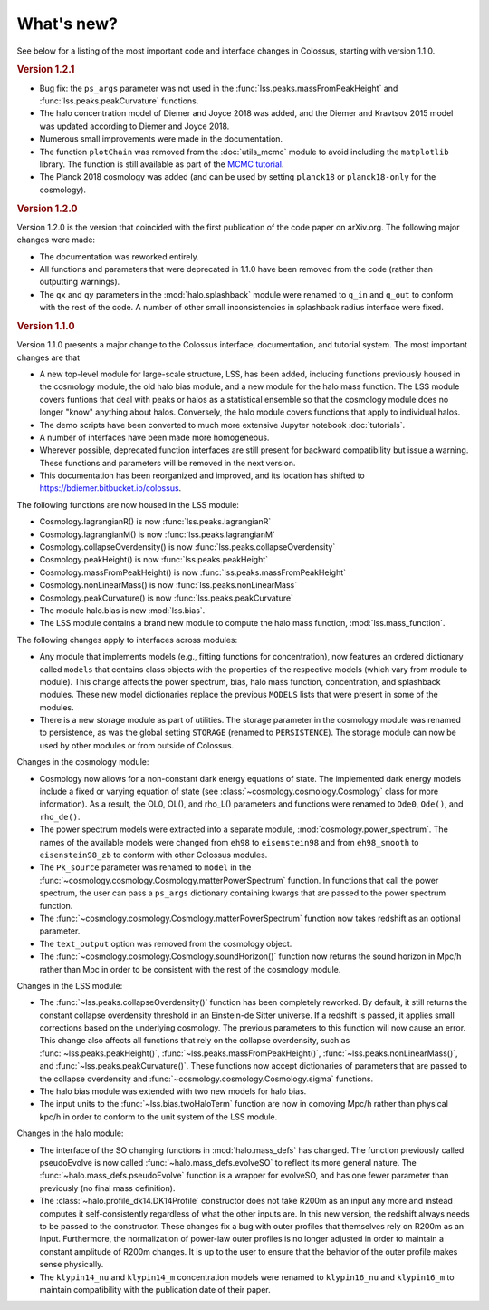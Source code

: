 ===========
What's new?
===========

See below for a listing of the most important code and interface changes in Colossus, starting with version 1.1.0.

.. rubric:: Version 1.2.1

* Bug fix: the ``ps_args`` parameter was not used in the :func:`lss.peaks.massFromPeakHeight` and :func:`lss.peaks.peakCurvature` functions.
* The halo concentration model of Diemer and Joyce 2018 was added, and the Diemer and Kravtsov 2015 model was updated according to Diemer and Joyce 2018.
* Numerous small improvements were made in the documentation.
* The function ``plotChain`` was removed from the :doc:`utils_mcmc` module to avoid including the ``matplotlib`` library. The function is still available as part of the `MCMC tutorial <_static/tutorial_utils_mcmc.html>`_.
* The Planck 2018 cosmology was added (and can be used by setting ``planck18`` or ``planck18-only`` for the cosmology).

.. rubric:: Version 1.2.0

Version 1.2.0 is the version that coincided with the first publication of the code paper on arXiv.org. The following major changes were made:

* The documentation was reworked entirely.
* All functions and parameters that were deprecated in 1.1.0 have been removed from the code (rather than outputting warnings).
* The ``qx`` and ``qy`` parameters in the :mod:`halo.splashback` module were renamed to ``q_in`` and ``q_out`` to conform with the rest of the code. A number of other small inconsistencies in splashback radius interface were fixed.

.. rubric:: Version 1.1.0

Version 1.1.0 presents a major change to the Colossus interface, documentation, and tutorial system. The most important changes are that

* A new top-level module for large-scale structure, LSS, has been added, including functions previously housed in the cosmology module, the old halo bias module, and a new module for the halo mass function. The LSS module covers funtions that deal with peaks or halos as a statistical ensemble so that the cosmology module does no longer "know" anything about halos. Conversely, the halo module covers functions that apply to individual halos.
* The demo scripts have been converted to much more extensive Jupyter notebook :doc:`tutorials`. 
* A number of interfaces have been made more homogeneous.
* Wherever possible, deprecated function interfaces are still present for backward compatibility but issue a warning. These functions and parameters will be removed in the next version.
* This documentation has been reorganized and improved, and its location has shifted to https://bdiemer.bitbucket.io/colossus.

The following functions are now housed in the LSS module:

* Cosmology.lagrangianR() is now :func:`lss.peaks.lagrangianR`
* Cosmology.lagrangianM() is now :func:`lss.peaks.lagrangianM`
* Cosmology.collapseOverdensity() is now :func:`lss.peaks.collapseOverdensity`
* Cosmology.peakHeight() is now :func:`lss.peaks.peakHeight`
* Cosmology.massFromPeakHeight() is now :func:`lss.peaks.massFromPeakHeight`
* Cosmology.nonLinearMass() is now :func:`lss.peaks.nonLinearMass`
* Cosmology.peakCurvature() is now :func:`lss.peaks.peakCurvature`
* The module halo.bias is now :mod:`lss.bias`.
* The LSS module contains a brand new module to compute the halo mass function, :mod:`lss.mass_function`.
  
The following changes apply to interfaces across modules:

* Any module that implements models (e.g., fitting functions for concentration), now features an ordered dictionary called ``models`` that contains class objects with the properties of the respective models (which vary from module to module). This change affects the power spectrum, bias, halo mass function, concentration, and splashback modules. These new model dictionaries replace the previous ``MODELS`` lists that were present in some of the modules.
* There is a new storage module as part of utilities. The storage parameter in the cosmology module was renamed to persistence, as was the global setting ``STORAGE`` (renamed to ``PERSISTENCE``). The storage module can now be used by other modules or from outside of Colossus.

Changes in the cosmology module:

* Cosmology now allows for a non-constant dark energy equations of state. The implemented dark energy models include a fixed or varying equation of state (see :class:`~cosmology.cosmology.Cosmology` class for more information). As a result, the OL0, OL(), and rho_L() parameters and functions were renamed to ``Ode0``, ``Ode()``, and ``rho_de()``.
* The power spectrum models were extracted into a separate module, :mod:`cosmology.power_spectrum`. The names of the available models were changed from ``eh98`` to ``eisenstein98`` and from ``eh98_smooth`` to ``eisenstein98_zb`` to conform with other Colossus modules.
* The ``Pk_source`` parameter was renamed to ``model`` in the :func:`~cosmology.cosmology.Cosmology.matterPowerSpectrum` function. In functions that call the power spectrum, the user can pass a ``ps_args`` dictionary containing kwargs that are passed to the power spectrum function.
* The :func:`~cosmology.cosmology.Cosmology.matterPowerSpectrum` function now takes redshift as an optional parameter.
* The ``text_output`` option was removed from the cosmology object.
* The :func:`~cosmology.cosmology.Cosmology.soundHorizon()` function now returns the sound horizon in Mpc/h rather than Mpc in order to be consistent with the rest of the cosmology module.

Changes in the LSS module:

* The :func:`~lss.peaks.collapseOverdensity()` function has been completely reworked. By default, it still returns the constant collapse overdensity threshold in an Einstein-de Sitter universe. If a redshift is passed, it applies small corrections based on the underlying cosmology. The previous parameters to this function will now cause an error. This change also affects all functions that rely on the collapse overdensity, such as :func:`~lss.peaks.peakHeight()`, :func:`~lss.peaks.massFromPeakHeight()`, :func:`~lss.peaks.nonLinearMass()`, and :func:`~lss.peaks.peakCurvature()`. These functions now accept dictionaries of parameters that are passed to the collapse overdensity and :func:`~cosmology.cosmology.Cosmology.sigma` functions.
* The halo bias module was extended with two new models for halo bias.
* The input units to the :func:`~lss.bias.twoHaloTerm` function are now in comoving Mpc/h rather than physical kpc/h in order to conform to the unit system of the LSS module.

Changes in the halo module: 

* The interface of the SO changing functions in :mod:`halo.mass_defs` has changed. The function previously called pseudoEvolve is now called :func:`~halo.mass_defs.evolveSO` to reflect its more general nature. The :func:`~halo.mass_defs.pseudoEvolve` function is a wrapper for evolveSO, and has one fewer parameter than previously (no final mass definition).
* The :class:`~halo.profile_dk14.DK14Profile` constructor does not take R200m as an input any more and instead computes it self-consistently regardless of what the other inputs are. In this new version, the redshift always needs to be passed to the constructor. These changes fix a bug with outer profiles that themselves rely on R200m as an input. Furthermore, the normalization of power-law outer profiles is no longer adjusted in order to maintain a constant amplitude of R200m changes. It is up to the user to ensure that the behavior of the outer profile makes sense physically.
* The ``klypin14_nu`` and ``klypin14_m`` concentration models were renamed to ``klypin16_nu`` and ``klypin16_m`` to maintain compatibility with the publication date of their paper.
  